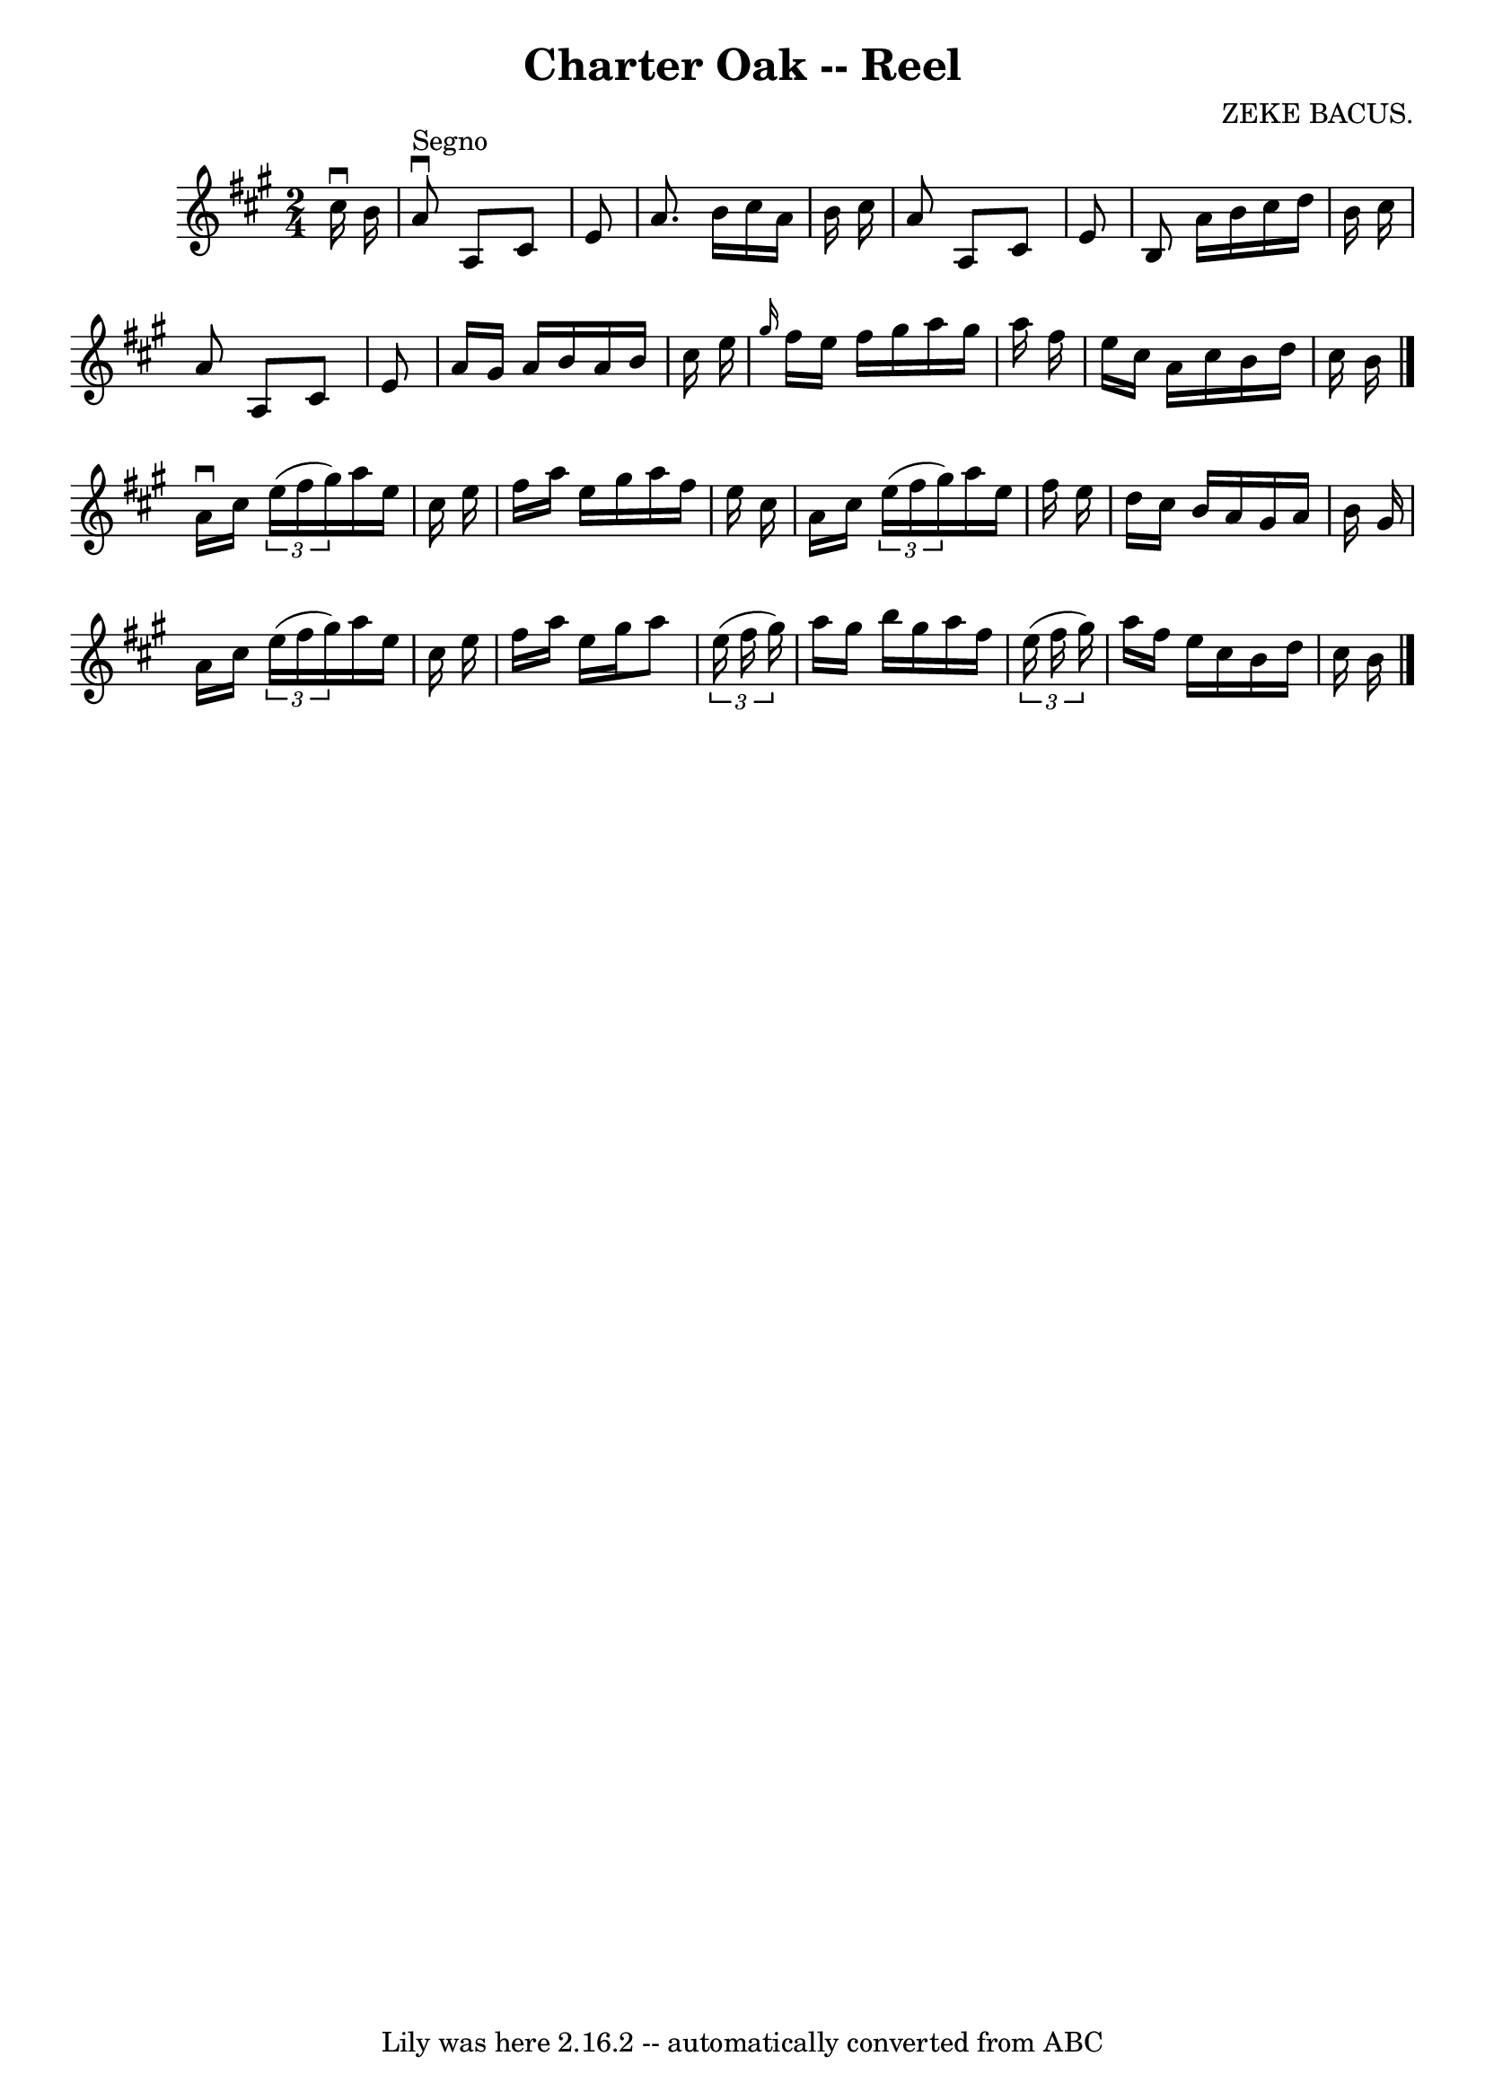 \version "2.7.40"
\header {
	book = "Ryan's Mammoth Collection"
	composer = "ZEKE BACUS."
	crossRefNumber = "1"
	footnotes = "\\\\354"
	tagline = "Lily was here 2.16.2 -- automatically converted from ABC"
	title = "Charter Oak -- Reel"
}
voicedefault =  {
\set Score.defaultBarType = "empty"

\time 2/4 \key a \major   cis''16 ^\downbow   b'16    \bar "|"     a'8 
^"Segno"^\downbow   a8    cis'8    e'8    \bar "|"   a'8.    b'16    cis''16    
a'16    b'16    cis''16    \bar "|"   a'8    a8    cis'8    e'8    \bar "|"   
b8    a'16    b'16    cis''16    d''16    b'16    cis''16    \bar "|"     a'8   
 a8    cis'8    e'8    \bar "|"   a'16    gis'16    a'16    b'16    a'16    
b'16    cis''16    e''16    \bar "|" \grace {    gis''16  }   fis''16    e''16  
  fis''16    gis''16    a''16    gis''16    a''16    fis''16    \bar "|"   
e''16    cis''16    a'16    cis''16    b'16    d''16    cis''16    b'16    
\bar "|."     a'16 ^\downbow   cis''16    \times 2/3 {   e''16 (   fis''16    
gis''16  -) }   a''16    e''16    cis''16    e''16    \bar "|"   fis''16    
a''16    e''16    gis''16    a''16    fis''16    e''16    cis''16    \bar "|"   
a'16    cis''16    \times 2/3 {   e''16 (   fis''16    gis''16  -) }   a''16    
e''16    fis''16    e''16    \bar "|"   d''16    cis''16    b'16    a'16    
gis'16    a'16    b'16    gis'16    \bar "|"     a'16    cis''16    
\times 2/3 {   e''16 (   fis''16    gis''16  -) }   a''16    e''16    cis''16   
 e''16    \bar "|"   fis''16    a''16    e''16    gis''16    a''8    
\times 2/3 {   e''16 (   fis''16    gis''16  -) }   \bar "|"   a''16    gis''16 
   b''16    gis''16    a''16    fis''16    \times 2/3 {   e''16 (   fis''16    
gis''16  -) }   \bar "|"       a''16    fis''16    e''16    cis''16    b'16    
d''16    cis''16    b'16        \bar "|."   
}

\score{
    <<

	\context Staff="default"
	{
	    \voicedefault 
	}

    >>
	\layout {
	}
	\midi {}
}
